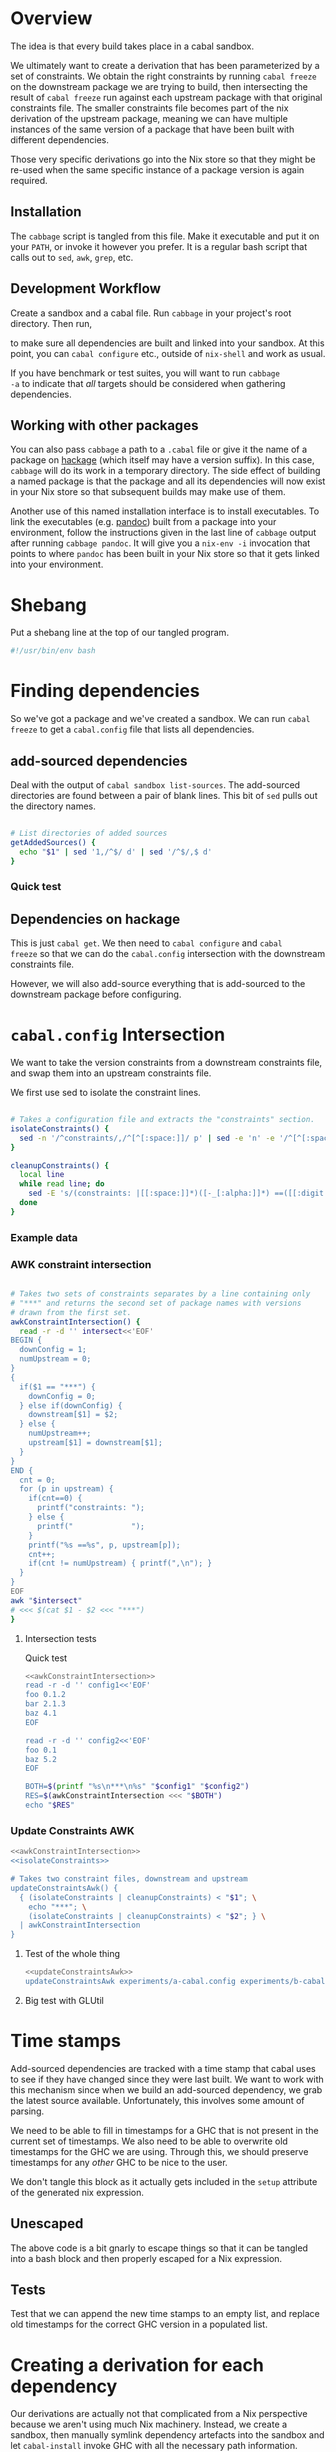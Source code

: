 * Overview
The idea is that every build takes place in a cabal sandbox.

We ultimately want to create a derivation that has been parameterized
by a set of constraints. We obtain the right constraints by running
=cabal freeze= on the downstream package we are trying to build, then
intersecting the result of =cabal freeze= run against each upstream
package with that original constraints file. The smaller constraints
file becomes part of the nix derivation of the upstream package,
meaning we can have multiple instances of the same version of a
package that have been built with different dependencies.

Those very specific derivations go into the Nix store so that they
might be re-used when the same specific instance of a package version
is again required.

** Installation
The ~cabbage~ script is tangled from this file. Make it executable and
put it on your ~PATH~, or invoke it however you prefer. It is a
regular bash script that calls out to ~sed~, ~awk~, ~grep~, etc.

** Development Workflow
Create a sandbox and a cabal file. Run ~cabbage~ in your project's
root directory. Then run,

#+BEGIN_SRC sh :exports none
nix-shell --run 'sh $setup'
#+END_SRC

to make sure all dependencies are built and linked into your
sandbox. At this point, you can ~cabal configure~ etc., outside of
~nix-shell~ and work as usual.

If you have benchmark or test suites, you will want to run ~cabbage
-a~ to indicate that /all/ targets should be considered when gathering
dependencies.

** Working with other packages
You can also pass ~cabbage~ a path to a ~.cabal~ file or give it the
name of a package on [[http://hackage.haskell.org][hackage]] (which itself may have a version
suffix). In this case, ~cabbage~ will do its work in a temporary
directory. The side effect of building a named package is that the
package and all its dependencies will now exist in your Nix store so
that subsequent builds may make use of them.

Another use of this named installation interface is to install
executables. To link the executables (e.g. [[http://hackage.haskell.org/package/pandoc][pandoc]]) built from a
package into your environment, follow the instructions given in the
last line of ~cabbage~ output after running ~cabbage pandoc~. It will
give you a ~nix-env -i~ invocation that points to where ~pandoc~ has
been built in your Nix store so that it gets linked into your
environment.

* Shebang
Put a shebang line at the top of our tangled program.

#+BEGIN_SRC sh :tangle cabbage :padline no
#!/usr/bin/env bash
#+END_SRC

* Finding dependencies
So we've got a package and we've created a sandbox. We can run =cabal
freeze= to get a =cabal.config= file that lists all dependencies.

** add-sourced dependencies

Deal with the output of =cabal sandbox list-sources=. The add-sourced
directories are found between a pair of blank lines. This bit of =sed=
pulls out the directory names.

#+NAME: getAddedSources
#+BEGIN_SRC sh :tangle cabbage :exports code

# List directories of added sources
getAddedSources() {
  echo "$1" | sed '1,/^$/ d' | sed '/^$/,$ d'
}
#+END_SRC

*** Quick test
#+BEGIN_SRC sh :result output :exports none :noweb yes
<<getAddedSources>>
IFS='' read -r -d '' LISTED <<'EOF'
Source dependencies registered in the current sandbox
('/Users/acowley/Documents/Projects/Nix/CabbageDown/.cabal-sandbox'):

/Users/acowley/Documents/Projects/Nix/TestCabbage

To unregister source dependencies, use the 'sandbox delete-source' command.
EOF

getAddedSources "$LISTED"
#+END_SRC

#+RESULTS:
: /Users/acowley/Documents/Projects/Nix/TestCabbage

** Dependencies on hackage
This is just =cabal get=. We then need to =cabal configure= and =cabal
freeze= so that we can do the =cabal.config= intersection with the
downstream constraints file.

However, we will also add-source everything that is add-sourced to the
downstream package before configuring.

* =cabal.config= Intersection
We want to take the version constraints from a downstream constraints
file, and swap them into an upstream constraints file.

We first use sed to isolate the constraint lines.
#+NAME: isolateConstraints
#+BEGIN_SRC sh :exports code

# Takes a configuration file and extracts the "constraints" section.
isolateConstraints() {
  sed -n '/^constraints/,/^[^[:space:]]/ p' | sed -e 'n' -e '/^[^[:space:]]/,$ d'
}

cleanupConstraints() {
  local line
  while read line; do
    sed -E 's/(constraints: |[[:space:]]*)([-_[:alpha:]]*) ==([[:digit:].]*)(,)?$/\2 \3/' <<< "$line"
  done
}
#+END_SRC

*** Example data

#+BEGIN_SRC sh :exports none :results output :noweb yes
<<isolateConstraints>>
read -r -d '' CONFIG<<'EOF'
constraints: GLURaw ==1.4.0.1,
             JuicyPixels ==3.1.6.1,
             OpenGL ==2.10.0.0,
             OpenGLRaw ==1.5.0.0,
             adjunctions ==4.2,
             array ==0.5.0.0,
             base ==4.7.0.1,
             bifunctors ==4.1.1.1,
             binary ==0.7.1.0,
             bytestring ==0.10.4.0,
             comonad ==4.2.2,
             containers ==0.5.5.1,
             contravariant ==1.2,
             cpphs ==1.18.5,
             deepseq ==1.3.0.2,
             directory ==1.2.1.0,
             distributive ==0.4.4,
             exceptions ==0.6.1,
             filepath ==1.3.0.2,
             free ==4.9,
             ghc-prim ==0.3.1.0,
             hashable ==1.2.2.0,
             integer-gmp ==0.5.1.0,
             lens ==4.4,
             linear ==1.10.1.2,
             mtl ==2.1.3.1,
             nats ==0.2,
             old-locale ==1.0.0.6,
             old-time ==1.1.0.2,
             parallel ==3.2.0.4,
             polyparse ==1.9,
             prelude-extras ==0.4,
             pretty ==1.1.1.1,
             primitive ==0.5.3.0,
             profunctors ==4.2.0.1,
             reflection ==1.5.1,
             rts ==1.0,
             semigroupoids ==4.2,
             semigroups ==0.15.2,
             split ==0.2.2,
             tagged ==0.7.2,
             template-haskell ==2.9.0.0,
             text ==1.1.1.3,
             time ==1.4.2,
             transformers ==0.3.0.0,
             transformers-compat ==0.3.3.4,
             unix ==2.7.0.1,
             unordered-containers ==0.2.5.0,
             vector ==0.10.11.0,
             void ==0.6.1,
             zlib ==0.5.4.1
documentation: True
EOF

CLEAN=$((isolateConstraints | cleanupConstraints) <<< "$CONFIG")
echo "$CLEAN"
#+END_SRC

#+RESULTS:
#+begin_example
GLURaw 1.4.0.1
JuicyPixels 3.1.6.1
OpenGL 2.10.0.0
OpenGLRaw 1.5.0.0
adjunctions 4.2
array 0.5.0.0
base 4.7.0.1
bifunctors 4.1.1.1
binary 0.7.1.0
bytestring 0.10.4.0
comonad 4.2.2
containers 0.5.5.1
contravariant 1.2
cpphs 1.18.5
deepseq 1.3.0.2
directory 1.2.1.0
distributive 0.4.4
exceptions 0.6.1
filepath 1.3.0.2
free 4.9
ghc-prim 0.3.1.0
hashable 1.2.2.0
integer-gmp 0.5.1.0
lens 4.4
linear 1.10.1.2
mtl 2.1.3.1
nats 0.2
old-locale 1.0.0.6
old-time 1.1.0.2
parallel 3.2.0.4
polyparse 1.9
prelude-extras 0.4
pretty 1.1.1.1
primitive 0.5.3.0
profunctors 4.2.0.1
reflection 1.5.1
rts 1.0
semigroupoids 4.2
semigroups 0.15.2
split 0.2.2
tagged 0.7.2
template-haskell 2.9.0.0
text 1.1.1.3
time 1.4.2
transformers 0.3.0.0
transformers-compat 0.3.3.4
unix 2.7.0.1
unordered-containers 0.2.5.0
vector 0.10.11.0
void 0.6.1
zlib 0.5.4.1
#+end_example

*** AWK constraint intersection
#+NAME: awkConstraintIntersection
#+BEGIN_SRC sh :exports code

# Takes two sets of constraints separates by a line containing only
# "***" and returns the second set of package names with versions
# drawn from the first set.
awkConstraintIntersection() {
  read -r -d '' intersect<<'EOF'
BEGIN {
  downConfig = 1;
  numUpstream = 0;
}
{ 
  if($1 == "***") {
    downConfig = 0;
  } else if(downConfig) {
    downstream[$1] = $2;
  } else {
    numUpstream++;
    upstream[$1] = downstream[$1];
  }
}
END {
  cnt = 0;
  for (p in upstream) {
    if(cnt==0) {
      printf("constraints: ");
    } else {
      printf("             ");
    }
    printf("%s ==%s", p, upstream[p]);
    cnt++;
    if(cnt != numUpstream) { printf(",\n"); }
  }
}
EOF
awk "$intersect"
# <<< $(cat $1 - $2 <<< "***")
}
#+END_SRC

**** Intersection tests
Quick test

#+BEGIN_SRC sh :results output :noweb yes
<<awkConstraintIntersection>>
read -r -d '' config1<<'EOF'
foo 0.1.2
bar 2.1.3
baz 4.1
EOF

read -r -d '' config2<<'EOF'
foo 0.1
baz 5.2
EOF

BOTH=$(printf "%s\n***\n%s" "$config1" "$config2")
RES=$(awkConstraintIntersection <<< "$BOTH")
echo "$RES"

#+END_SRC

#+RESULTS:
: constraints: baz ==4.1,
:              foo ==0.1.2

*** Update Constraints AWK
#+NAME: updateConstraintsAwk
#+BEGIN_SRC sh :noweb yes :tangle cabbage
<<awkConstraintIntersection>>
<<isolateConstraints>>
 
# Takes two constraint files, downstream and upstream
updateConstraintsAwk() {
  { (isolateConstraints | cleanupConstraints) < "$1"; \
    echo "***"; \
    (isolateConstraints | cleanupConstraints) < "$2"; } \
  | awkConstraintIntersection
}
#+END_SRC

**** Test of the whole thing
#+BEGIN_SRC sh :results output :noweb yes
<<updateConstraintsAwk>>
updateConstraintsAwk experiments/a-cabal.config experiments/b-cabal.config
#+END_SRC

#+RESULTS:
: constraints: base ==4.8,
:              ghc-prim ==0.3.1.0,
:              integer-gmp ==0.5.1.0

**** Big test with GLUtil
#+BEGIN_SRC sh :noweb yes :results output :exports none
<<updateConstraintsAwk>>

read -r -d '' configGLUtil<<'EOF'
constraints: GLURaw ==1.4.0.1,
             JuicyPixels ==3.1.6.1,
             OpenGL ==2.10.0.0,
             OpenGLRaw ==1.5.0.0,
             adjunctions ==4.2,
             array ==0.5.0.0,
             base ==4.7.0.1,
             bifunctors ==4.1.1.1,
             binary ==0.7.1.0,
             bytestring ==0.10.4.0,
             comonad ==4.2.2,
             containers ==0.5.5.1,
             contravariant ==1.2,
             cpphs ==1.18.5,
             deepseq ==1.3.0.2,
             directory ==1.2.1.0,
             distributive ==0.4.4,
             exceptions ==0.6.1,
             filepath ==1.3.0.2,
             free ==4.9,
             ghc-prim ==0.3.1.0,
             hashable ==1.2.2.0,
             integer-gmp ==0.5.1.0,
             lens ==4.4,
             linear ==1.10.1.2,
             mtl ==2.1.3.1,
             nats ==0.2,
             old-locale ==1.0.0.6,
             old-time ==1.1.0.2,
             parallel ==3.2.0.4,
             polyparse ==1.9,
             prelude-extras ==0.4,
             pretty ==1.1.1.1,
             primitive ==0.5.3.0,
             profunctors ==4.2.0.1,
             reflection ==1.5.1,
             rts ==1.0,
             semigroupoids ==4.2,
             semigroups ==0.15.2,
             split ==0.2.2,
             tagged ==0.7.2,
             template-haskell ==2.9.0.0,
             text ==1.1.1.3,
             time ==1.4.2,
             transformers ==0.3.0.0,
             transformers-compat ==0.3.3.4,
             unix ==2.7.0.1,
             unordered-containers ==0.2.5.0,
             vector ==0.10.11.0,
             void ==0.6.1,
             zlib ==0.5.4.1
documentation: True
EOF

read -r -d '' configHashable<<'EOF'
constraints: array ==0.5.0.0,
             base ==4.7.0.2,
             bytestring ==0.10.4.0,
             deepseq ==1.3.0.2,
             ghc-prim ==0.3.1.0,
             integer-gmp ==0.5.1.0,
             rts ==1.0,
             text ==1.2.0.4
EOF

TMP1=$(mktemp -t 'cabbage')
TMP2=$(mktemp -t 'cabbage')
echo "$configGLUtil" > $TMP1
echo "$configHashable" > $TMP2
updateConstraintsAwk "$TMP1" "$TMP2"
rm $TMP1
rm $TMP2
#+END_SRC

#+RESULTS:
: constraints: base ==4.7.0.1,
:              text ==1.1.1.3,
:              deepseq ==1.3.0.2,
:              rts ==1.0,
:              bytestring ==0.10.4.0,
:              ghc-prim ==0.3.1.0,
:              array ==0.5.0.0,
:              integer-gmp ==0.5.1.0

* Time stamps
Add-sourced dependencies are tracked with a time stamp that cabal uses
to see if they have changed since they were last built. We want to
work with this mechanism since when we build an add-sourced
dependency, we grab the latest source available. Unfortunately, this
involves some amount of parsing.

We need to be able to fill in timestamps for a GHC that is not present
in the current set of timestamps. We also need to be able to overwrite
old timestamps for the GHC we are using. Through this, we should
preserve timestamps for any /other/ GHC to be nice to the user.

We don't tangle this block as it actually gets included in the =setup=
attribute of the generated nix expression.

#+NAME: updateTimeStamps
#+BEGIN_SRC sh :exports none

# Takes a GHC platform string, an array of add-source dependency
# directories, and a string of old timestamps. Produces a new
# timestamp string.
updateTimeStamps() {
  local -a DEPS=("''\${!2}")
  local CUR_TIME=\$(date +%s)
  local i
  local STAMPED
  for ((i = 0; i < "''\${#DEPS[@]}"; ++i)); do
    STAMPED[\$i]="(\"''\${DEPS[\$i]}\",\$CUR_TIME)"
  done
  local NEWSTAMP="(\"\$1\",[''\${STAMPED[@]}])"
  if echo "\$3" | grep -q "\$1"; then
    echo "\$3" | sed "s:(\"\$1\",[^]]*\]):\$NEWSTAMP:"
  else
    echo "\$3" | sed "s:\]\\\$:\$NEWSTAMP]:"
  fi
}
#+END_SRC

** Unescaped

The above code is a bit gnarly to escape things so that it can be
tangled into a bash block and then properly escaped for a Nix expression.

#+NAME: updateTimeStamps2
#+BEGIN_SRC sh :exports none

# Takes a GHC platform string, an array of add-source dependency
# directories, and a string of old timestamps. Produces a new
# timestamp string.
updateTimeStamps() {
  local -a DEPS=("${!2}")
  local CUR_TIME=\$(date +%s)
  local i
  local STAMPED
  for ((i = 0; i < "${#DEPS[@]}"; ++i)); do
    STAMPED[\$i]="(\"${DEPS[$i]}\",$CUR_TIME)"
  done
  local NEWSTAMP="(\"$1\",[${STAMPED[@]}])"
  if echo "$3" | grep -q "$1"; then
    echo "$3" | sed "s:(\"$1\",[^]]*\]):$NEWSTAMP:"
  else
    echo "$3" | sed "s:\]\$:$NEWSTAMP]:"
  fi
}
#+END_SRC

** Tests
Test that we can append the new time stamps to an empty list, and
replace old timestamps for the correct GHC version in a populated list.

#+BEGIN_SRC sh :noweb yes :results output :exports none
<<updateTimeStamps2>>
ghcPlatform="x86_64-osx-ghc-7.8.4"
deps=("/A/B/C" "/Foo/Bar Me/Baz")
oldStampsEmpty="[]"
oldStampsPop="[(\"x86_64-osx-ghc-7.8.3\", [(\"/A/B/C\", 42)]),\
(\"x86_64-osx-ghc-7.8.4\", [(\"/A/B/C\", 42),(\"/Foo/Bar/Baz\", 42)])]"

updateTimeStamps "$ghcPlatform" deps[@] "$oldStampsEmpty"
updateTimeStamps "$ghcPlatform" deps[@] "$oldStampsPop"
#+END_SRC

#+RESULTS:
: [("x86_64-osx-ghc-7.8.4",[("/A/B/C",1423839326) ("/Foo/Bar Me/Baz",1423839326)])]
: [("x86_64-osx-ghc-7.8.3", [("/A/B/C", 42)]),("x86_64-osx-ghc-7.8.4",[("/A/B/C",1423839326) ("/Foo/Bar Me/Baz",1423839326)])]

* Creating a derivation for each dependency
Our derivations are actually not that complicated from a Nix
perspective because we aren't using much Nix machinery. Instead, we
create a sandbox, then manually symlink dependency artefacts into the
sandbox and let =cabal-install= invoke GHC with all the necessary path
information.

** Check for installed packages

#+NAME: globallyInstalled
#+BEGIN_SRC sh :tangle cabbage :exports code

# Takes a versioned package name, determines if it is already
# available.
globallyInstalled() {
  ghc-pkg --global list "$1" | grep -Fq "$1"
}
#+END_SRC

*** Quick test
#+BEGIN_SRC sh :results output :noweb yes :exports none
<<globallyInstalled>>
cd ghc-mod-5.2.1.2

if globallyInstalled "transformers-0.3.0.0"; then
  echo "transformers-0.3.0.0 is already available?!"
else
  echo "transformers-0.3.0.0 is not available"
fi

if globallyInstalled "transformers-0.3.0.1"; then
  echo "transformers-0.3.0.1 is already available?!"
else
  echo "transformers-0.3.0.1 is not available"
fi

if ! globallyInstalled "transformers-0.3.0.1"; then
  echo "We would need to install transformers-0.3.0.1"
fi
#+END_SRC

#+RESULTS:
: transformers-0.3.0.0 is already available?!
: transformers-0.3.0.1 is not available
: We would need to install transformers-0.3.0.1

** Getting package dependency names
List the exact package names we need as dependencies.

#+NAME: getDependencyNames
#+BEGIN_SRC sh :tangle cabbage :exports code
# Takes a constraint line, returns a package name with version
getDependency() {
   sed -E 's/(constraints: |[[:space:]]*)([-_[:alpha:]]*) ==([[:digit:].]*)(,)?/\2-\3/'
}

# Remove packages that come with GHC
filterOutWiredIn() {
  grep -Ev "^(base-\d|bin-package-db-\d|rts-\d|ghc-\d|ghc-prim-\d\
|integer-gmp-\d)"
}

# Takes a cabal.config file and outputs a list of package names
getDependencies() {
  (isolateConstraints < "$1") | getDependency | filterOutWiredIn
  if [ -f cabbage.config ]; then
    (isolateConstraints < cabbage.config) | getDependency | filterOutWiredIn
  fi
}

# Get dependencies that are /not/ in the global package DB
getUninstalledDependencies() {
  read -r -d '' FILTER<<'EOF'
BEGIN {
  firstLine = 1;
}
{
  if(firstLine) {
    split($0,arr," ");
    for(i in arr) {
      globallyInstalled[arr[i]] = 1;
    }
    firstLine = 0;
  } else {
    if(!globallyInstalled[$1]) {
      print($1);
    }
  }
}
EOF
  (ghc-pkg list --global --simple-output; getDependencies "$1") | awk "$FILTER"
}
#+END_SRC

*** Quick tests

#+BEGIN_SRC sh :noweb yes :results output :exports none
<<isolateConstraints>>
<<getDependencyNames>>
getDependencies experiments/a-cabal.config
#+END_SRC

#+RESULTS:
: TestCabbage-0.1.0.0


Note that "transformers-0.3.0.0" is globally installed with GHC-7.8.4,
so it should be filtered out.

#+BEGIN_SRC sh :results output :noweb yes
<<isolateConstraints>>
<<getDependencyNames>>
getUninstalledDependencies TransTest1/cabal.config
#+END_SRC

#+RESULTS:
: mtl-2.1.3.1
: transformers-compat-0.3.3.3


** Getting package dependency sources
We can =cabal get= things from hackage, but if a dependency has been
add-sourced, we should =cabal sdist= it.

*** Getting from hackage

#+BEGIN_SRC sh :exports none
cabal get $1 -d .cabbages
#+END_SRC

*** Getting from an add-source

#+NAME: getAddSource
#+BEGIN_SRC sh :tangle cabbage :exports code

# Get the package in this directory's full versioned name
getMyFullName() {
  cabal info ./*.cabal | head -n 1 | sed 's/* \([^[:space:]]*\).*/\1/'
}

# Takes a directory name, and returns the package that can be built
# from that directory.
getAddedPackageName() {
  (cd "$1" && getMyFullName)
}

# Get a source distribution of an added-source package
getAddSource() {
  local CWD=$(pwd)
  (cd "$1" && cabal sdist -v0 --output-directory="$CWD"/.cabbages/"$(getMyFullName)")
}
#+END_SRC

#+BEGIN_SRC sh :exports none :noweb yes :results output
<<getAddSource>>
(cd "CabbageDown" && getAddSource "../TestCabbage")
#+END_SRC

*** Get /Any/ Dependency Source
We need a helper function that can get the source code of a dependency
whether it has been add-sourced or it comes from hackage.

**** Array membership
Adapted from [[http://stackoverflow.com/questions/3685970/check-if-an-array-contains-a-value][this StackOverflow question]]

#+NAME: findIndex
#+BEGIN_SRC sh :exports code :tangle cabbage

# Takes an element and an array, returns -1 if the element is /not/ in
# the array; or its index if it is.
findIndex() {
  local i
  declare -a arr=("${!2}")
  for i in "${!arr[@]}"; do 
    [[ "${arr[$i]}" == "$1" ]] && echo $i && return 0; done
  echo "-1"
  return 1

  # for e in "${@:2}"; do [[ "$e" == "$1" ]] && return 0; done
  # return 1
}
#+END_SRC

#+BEGIN_SRC sh :exports none :noweb yes :results output
<<findIndex>>
ARR=("hey" "you guys" "here I" "come")
echo $(findIndex "you guys" ARR[@])
#+END_SRC

#+RESULTS:
: 1

**** Getting add-sourced dependency package names
We use =cabal sandbox list-sources= to get the directories of added
sources, then =getAddedPackageName= to get the name+version of the
package in each directory.

#+BEGIN_SRC sh :noweb yes :exports none :results output
<<getAddedSources>>
<<getAddSource>>

LISTEDSOURCES="$(cd CabbageDown && cabal sandbox list-sources))"
ADDEDSOURCEDIRS=($(getAddedSources "$LISTEDSOURCES"))

# We want the package name of each added source.
for i in "${!ADDEDSOURCEDIRS[@]}"; do
  ADDEDSOURCES[$i]=$(getAddedPackageName "${ADDEDSOURCEDIRS[$i]}")
done
echo "${ADDEDSOURCES[*]}"
#+END_SRC

#+RESULTS:
: TestCabbage-0.1.0.0 TestCabbage2-0.1.0.0

**** getDependencySources
Now we can define a function capable of getting the source for a
dependency that has been add-sourced to a sandbox /or/ that is
available from hackage via =cabal get=.

#+NAME: getDependencySources
#+BEGIN_SRC sh :exports code :tangle cabbage

# Get all dependency sources for the package in the current
# directory. This handles add-sourced dependencies, or those that
# "cabal get" can get (i.e. from hackage).
getDependencySources() {
  local LISTEDSOURCES="$(cabal sandbox list-sources))"
  local ADDEDSOURCEDIRS=($(getAddedSources "$LISTEDSOURCES"))
  local ADDEDSOURCEPACKAGES
  local i
  for i in "${!ADDEDSOURCEDIRS[@]}"; do
    ADDEDSOURCEPACKAGES[$i]=$(getAddedPackageName "${ADDEDSOURCEDIRS[$i]}")
  done
  local DEPS=($(getUninstalledDependencies cabal.config))
  mkdir -p .cabbages
  local d
  for d in "${DEPS[@]}"; do
    i=$(findIndex "$d" ADDEDSOURCEPACKAGES[@])
    if [ "$i" -gt "-1" ]; then
      echo "Getting add-source dependency: $d"
      getAddSource "${ADDEDSOURCEDIRS[$i]}"
    else
      if [ -d .cabbages/"$d" ]; then
        echo "Using existing source dist of $d"
      else
        echo "Getting dependency: $d"
        cabal get "$d" -d .cabbages
      fi
    fi
  done
}
#+END_SRC

#+BEGIN_SRC sh :noweb yes :exports none :results output
<<globallyInstalled>>
<<getDependencyNames>>
<<getAddedSources>>
<<getAddSource>>
<<findIndex>>
<<getDependencySources>>

cd CabbageDown
getDependencySources
#+END_SRC

#+RESULTS:
: Getting add-source dependency: TestCabbage-0.1.0.0
: Getting dependency: colour-2.3.3
: Unpacking to .cabbages/colour-2.3.3/

** Create derivation
We basically use the template suggested by CabbageDown. The only parts
we need to fill in are the ~name~ and ~cabbageDeps~ attributes. The
former is the cabal package name prefixed with "haskell-", and the
latter are just the non-builtin dependencies that we =callPackage=
from their paths in the =.cabbages= directory.

*** Getting the package db path
We need to figure out a string like "x86_64-osx-ghc-7.8.4" that cabal
will use to store things like compiled libraries and a sandbox package
database.

#+NAME: getPackageDBPath
#+BEGIN_SRC sh :tangle cabbage :exports code
getPackageDBPath() {
  if [ -f cabal.sandbox.config ]; then
    cabal sandbox hc-pkg list | grep ".conf.d" | tail -n 1 | sed 's/.*\/\(.*\)-packages.conf.d.*/\1/'
    return 0
  else
    return 1
  fi
}
#+END_SRC

**** A quick test
If we are in a sandbox directory, we get the package db string. If
not, we get an error message.

#+BEGIN_SRC sh :exports none :results output :noweb yes
<<getPackageDBPath>>
cd CabbageDown
RES=$(getPackageDBPath)
if [ $? -eq 0 ]; then
  echo "$RES"
else
  echo "Not in a sandbox!"
fi
#+END_SRC

#+RESULTS:
: x86_64-osx-ghc-7.8.4
**** Experiments
#+BEGIN_SRC sh :exports none
cd CabbageDown
cabal sandbox hc-pkg list | grep ".conf.d" | tail -n 1 | sed 's/.*\/\(.*\)-packages.conf.d.*/\1/'
#+END_SRC

#+RESULTS:
: x86_64-osx-ghc-7.8.4

#+BEGIN_SRC sh :exports none
ghc-pkg list | grep ".conf.d" | tail -n 1 | sed 's/.*\/\(.*\)\/package.conf.d.*/\1/'
#+END_SRC

#+RESULTS:
: x86_64-darwin-7.8.3

#+BEGIN_SRC sh : exports none
#cd CabbageDown
cabal sandbox hc-pkg list > /dev/null
echo $?
#+END_SRC

#+RESULTS:
: 1


*** Dependency Nix packages

So we have a directory with a package's source code, and we have a
=cabal.config= from the downstream package. The downstream package may
have already had some packages add-sourced to it, so we want to also
have those add-sources. We could either create an independent sandbox,
or use the downstream package's sandbox. Interestingly, we're only
doing this to get the benefit of the =cabal sandbox add-source=
commands, so perhaps using the downstream package's sandbox is the
right thing to do.

Okay, so for the upstream package, we

- cabal sandbox init --sandbox=../.cabal.sandbox=
- cabal freeze
- Get dependencies by intersecting upstream's cabal.config with
  downstream's

**** A note on cabal install and custom setup scripts
Previously, the builder script in the Nix expression invoked ~cabal
install~ with various flags. This worked almost all the time, except
with custom setup programs. These work okay when built with
~cabal configure --builddir=...~, but the necessary flags don't seem
to be forwarded to the configure phase from an invocation of ~cabal
install~. So, for now we manually ~configure~, ~build~, and ~copy~.

This used to how we configured, built, and installed a package:

#+BEGIN_SRC sh :exports none
HOME=. \${cabalTmp} --builddir=\$out/dist --bindir=\$out/bin --with-gcc=\$CC install \$cabalFlags
#+END_SRC

A related issue arises when invoking ~cabal sdist~ which also builds
the setup program. Even with ~--builddir~ passed to ~cabal~, this
tries to built ~setup~ in a ~dist~ directory alongside the source
code.

This used to be an early part of the builder:

#+BEGIN_SRC sh :exports none
CWD=\$(pwd)
(cd \$src && cabal --config-file="\$CWD"/.cabal/config sdist --output-directory="\$CWD")
#+END_SRC

**** The bash code

#+NAME: mkCabbage
#+BEGIN_SRC sh :exports code :tangle cabbage :noweb yes

# Define an attribute for each package. Takes an array of attribute
# names, and an array of corresponding directory names that are home
# to Nix package definitions (these are all in the .cabbages
# directory).
callCabbages() {
  local -a NAMES=("${!1}")
  local PKGS
  local -a PKGS=("${!2}")
  local i

  for ((i = 0; i < ${#NAMES[@]}; ++i)); do
    echo "      ${NAMES[$i]} = callPackage .cabbages/${PKGS[$i]} {"
    echo "        inherit frozenCabbages haskellBuildTools;"
    echo "      };"
  done
}

# Build a .nix file from a .cabal file in the current directory Takes
# the ghcPlatform string, this package's name, and whether or not this
# package should define frozenCabbages.
mkCabbage() {
  local NIX
  local FROZENUPSTREAM
  local FROZENDEF
  local LINKSANDBOX
  local DEPS=($(getUninstalledDependencies cabal.config))

  local DEPNAMES
  local i
  for ((i=0; i < ${#DEPS[@]}; ++i)); do
    # Remove version number from dependency name
    DEPNAMES[$i]=$(sed 's/\(.*\)-[[:digit:]].*/\1/' <<< "${DEPS[$i]}")
  done

  if [ "$3" = true ]; then
    # This is /the/ downstream package

    # We will need the standard callPackage function and cabbageOverrides
    FROZENUPSTREAM="callPackage, mkCabbageOverrides"

    # We will define the frozenCabbages attribute
    IFS=$'\n' read -r -d '' FROZENDEF <<EOF
frozenCabbages = rec {
      cabbageOverrides = mkCabbageOverrides frozenCabbages;
$(callCabbages DEPNAMES[@] DEPS[@])
    };
EOF

    # We will seed the sandbox /in this directory/ with our
    # dependencies in the nix store so the user can continue using a
    # standard cabal workflow (e.g. tools like ghc-mod).
    mkdir -p .cabal-sandbox/lib/"$1"
    LINKSANDBOX="mkdir -p $(pwd)/.cabal-sandbox/lib/$1/\${nm} && ln -sFf \${p}/.cabal-sandbox/lib/$1/\${nm}/* $(pwd)/.cabal-sandbox/lib/$1/\${nm} && ln -sFf \${pkg.outPath}/.cabal-sandbox/$1-packages.conf.d/\${nm}*.conf "$(pwd)"/.cabal-sandbox/$1-packages.conf.d/";
  else
    # This is an upstream package (dependency)
    FROZENUPSTREAM="frozenCabbages"
  fi

  local SYNOPSIS=$(cabal info ./*.cabal \
                   | grep "Synopsis:" \
                   | sed 's/[[:space:]]*Synopsis:[[:space:]]*\(.*\)/\1/')

  # Now we build up the Nix expression
  IFS=$'\n' read -r -d '' NIX <<EOF
{ stdenv, lib, haskellBuildTools, $FROZENUPSTREAM }:
let cabalTmp = "cabal --config-file=./.cabal/config";
    $FROZENDEF
    mkCmd = pkg: let nm = lib.strings.removePrefix "haskell-" pkg.name;
                     p = pkg.outPath;
                     libPath = ".cabal-sandbox/lib/$1";
                     pkgPath = ".cabal-sandbox/$1-packages.conf.d";
                 in ''ln -s \${p}/\${libPath}/\${nm} \$out/\${libPath}/
                      ln -s \${p}/\${pkgPath}/\${nm}*.conf \$out/\${pkgPath}/
                    '';
    mkSetupCmd = pkg: let nm = lib.strings.removePrefix "haskell-" pkg.name;
                          p = pkg.outPath;
                      in "$LINKSANDBOX\n";
in
(lib.makeOverridable stdenv.mkDerivation rec {
  name = "haskell-$2";
  src = ./.;
  cabbageDeps = with frozenCabbages; [ $(echo "${DEPNAMES[@]}") ];
  buildInputs = [ stdenv.cc ] ++ haskellBuildTools ++ cabbageDeps;

  # Build the commands to merge package databases
  cmds = lib.strings.concatStrings (map mkCmd cabbageDeps);
  setupCmds = lib.strings.concatStrings (map mkSetupCmd cabbageDeps);
  cabalFlags = "";

  setup = builtins.toFile "setup.sh" ''
    <<updateTimeStamps>>
    eval "\$setupCmds"
    \${cabalTmp} sandbox hc-pkg recache
    SRCS=(\$(cabal sandbox list-sources | sed '1,/^\$/ d' | sed '/^\$/,\$ d'))
    OLDTIMESTAMPS=\$(cat .cabal-sandbox/add-source-timestamps)
    updateTimeStamps "$1" SRCS[@] "\$OLDTIMESTAMPS" > .cabal-sandbox/add-source-timestamps
  '';
  builder = builtins.toFile "builder.sh" ''
    source \$stdenv/setup
    mkdir \$out

    cp -R \$src/* .
    #*/

    \${cabalTmp} sandbox --sandbox=\$out/.cabal-sandbox init
    mkdir -p \$out/.cabal-sandbox/lib/$1
    eval "\$cmds"
    \${cabalTmp} sandbox hc-pkg recache

    \${cabalTmp} --builddir=\$out/dist --bindir=\$out/bin --libdir=\$out/.cabal-sandbox/lib --with-gcc=\$CC configure \$cabalFlags
    echo "Building..."
    \${cabalTmp} --builddir=\$out/dist build -v0
    \${cabalTmp} --builddir=\$out/dist copy
    \${cabalTmp} --builddir=\$out/dist register
    \${cabalTmp} --builddir=\$out/dist clean || true
  '';    
  meta = {
    description = "$SYNOPSIS";
  };
}).override (let myAttr = (builtins.parseDrvName "$2").name;
             in lib.attrByPath [ myAttr ] {} frozenCabbages.cabbageOverrides)
EOF

  echo "$NIX" > default.nix
}

prepCabbage() {
  cabal freeze > /dev/null
  mv cabal.config cabal.config.bak
  updateConstraintsAwk ../../cabal.config cabal.config.bak > cabal.config
  mkCabbage "$dbPath" "$d" false
}

# Takes a flag to determine if the dependencies of all targets should
# be built. If the flag is true, then the build-depends of all targets
# are consolidated and considered when determining a build plan.
mkCabbages() {
  if [ "$1" = true ]; then
    freezeConsolidatedCabal ./*.cabal
  else
    cabal freeze
  fi
  local RES=$?
  if [ $RES -ne 0 ]; then
    echo "Freezing the downstream package $(pwd) failed ($RES)" && false
  else
    echo "Froze downstream package at $(pwd)"
  fi
  local dbPath=$(getPackageDBPath)
  local deps=($(getDependencies cabal.config))
  getDependencySources
  pushd .cabbages > /dev/null
  for d in "${deps[@]}"; do
    if ! globallyInstalled $d; then
      echo "Making cabbage: $d"
      (cd "$d" && prepCabbage)
    fi
  done
  popd > /dev/null
  
  mkCabbage "$dbPath" "$(getMyFullName)" true
}
#+END_SRC

#+BEGIN_SRC sh :exports none :results output :noweb yes
<<globallyInstalled>>
<<getPackageDBPath>>
<<getDependencyNames>>
<<mkCabbage>>
<<getAddedSources>>
<<getAddSource>>
<<findIndex>>
<<getDependencySources>>
<<updateConstraintsAwk>>

(cd CabbageDown && mkCabbages)
#+END_SRC

#+RESULTS:
: Resolving dependencies...
: Froze downstream package at /Users/acowley/Documents/Projects/Nix/CabbageDown
: Getting add-source dependency: TestCabbage-0.1.0.0
: Getting dependency: colour-2.3.3
: Making cabbage: TestCabbage-0.1.0.0
: Making cabbage: colour-2.3.3

* Multiple Targets

We sometimes want ~cabal freeze~ to consider the dependencies of all
targets, including test and benchmark suites. We accomplish this by
producing a dummy ~.cabal~ file with a build-depends stanza that
consolidates all dependnecies, then run ~cabal freeze~ against that.

** Consolidate build-depends

#+NAME: consolidateBuildDepends
#+BEGIN_SRC sh :exports code

# Consolidate the build-depends stanzas from every target in the given
# .cabal file.
consolidateBuildDepends() {
  local MYNAME=$(grep "^name:" "$1" | sed 's/name:[[:space:]]*\([[:alpha:]].*$\)/\1/')
  
  # Print out any "build-depends" stanzas we find. These are delimited
  # by indentation.
  read -r -d '' BUILDDEPS<<'EOF'
BEGIN { buildDep = 0; }
/[[:space:]]*build-depends: /{ 
  buildDep = 1;
  match($0, /^[[:space:]]*/);
  indentation = RLENGTH;
  print $0;
}
{
  if(buildDep == 1) {
    buildDep = 2;
  } else if(buildDep == 2) {
    match($0, /^[[:space:]]*/);
    if(RLENGTH > indentation) {
      print $0;
    } else {
      buildDep = 0;
    }
  }
}
EOF

  # Given a list of build-depends with the format "package, versions",
  # deal with potential duplicates in the sequence by choosing the first
  # non-empty version range encountered for each package name. Prints
  # out a merged build-depends section.
  
  read -r -d '' MERGE<<EOF
BEGIN { FS=","; count = 0; }
{
  if(\$1 == "$MYNAME") {
  } else if(NF==1 && !(\$1 in constraints)) {
    count++;
    constraints[\$1] = "";
  } else if(NF==2) {
    if(!(\$1 in constraints)) {
      constraints[\$1] = \$2;
      count++;
    } else if(constraints[\$1] == "") {
      constraints[\$1] = \$2;
    }
  }
}
END {
  i = 0;
  for(c in constraints) {
    if(i == 0) {
      printf("  build-depends: %s%s", c, constraints[c]);
    } else {
      printf("                 %s%s", c, constraints[c]);
    }
    i++;
    if(i < count) {
      printf(",\n");
    } else {
      printf("\n");
    }
  }
}
EOF

  # Get all build-depends stanzas, remove the "build-depends:" string,
  # commas between dependencies, and line comments. Then, remove leading
  # spaces and reformat each dependency as "package, versions", and pipe
  # into the AWK merge program.
  (awk "$BUILDDEPS" | \
  sed -e 's/^[[:space:]]*build-depends:[[:space:]]*//' -e 's/,/\
  /g' -e 's/--.*$//' | sed -e 's/^[[:space:]]*//' -e 's/[[:space:]]/, /' | \
  awk "$MERGE") < "$1"
}
#+END_SRC

*** Test
#+BEGIN_SRC sh :exports none :noweb yes :results output
<<consolidateBuildDepends>>
consolidateBuildDepends ~/Documents/Projects/Hocl/Hocl.cabal
#+END_SRC

#+RESULTS:
#+begin_example
  build-depends: base >=4.6 && <4.8,
                 containers,
                 text >= 1.1 && < 1.3,
                 mtl,
                 linear >= 1.10 && < 1.11,
                 wl-pprint-text >= 1.1 && < 1.2,
                 primitive,
                 lens,
                 semigroups >= 0.14 && < 0.16,
                 transformers >= 0.4 && < 0.5,
                 tasty-hunit,
                 vector,
                 ghc-prim,
                 tagged,
                 tasty
#+end_example

Are self-dependencies going to be a problem? Possibly. Probably best
to just filter them out of the dummy consolidated cabal file.

** Consolidated Cabal

#+NAME: freezeConsolidatedCabal
#+BEGIN_SRC sh :tangle cabbage :noweb yes :exports code
<<consolidateBuildDepends>>

# Takes a .cabal file name and produces a cabal file with a
# build-depends stanza including the dependencies for every target of
# the original cabal file for freezing purposes.
consolidatedTargetsCabal() {
  local CABAL
  read -r -d '' CABAL<<'EOF'
name:               Dummy
version:            0.1.0.0
build-type:         Simple
cabal-version:      >=1.10

library
  exposed-modules:
EOF

  echo "$CABAL"
  consolidateBuildDepends "$1"
}

freezeConsolidatedCabal() {
  local NUMCABALS=$(find . -maxdepth 1 -name '?*.cabal' | wc -l)
  if [ "$NUMCABALS" -gt 1 ]; then
    echo "Error: Found multiple cabal files!"
    exit 1
  fi
  local REALCABAL=$(basename "$(ls ./*.cabal)")
  consolidatedTargetsCabal "$1" > cabbageDummy.cabal
  mv "$REALCABAL" cabbageBackup.bak
  cabal freeze
  mv cabbageBackup.bak "$REALCABAL"
  rm cabbageDummy.cabal
}
#+END_SRC

* Top-level

** Default nix expression
We currently build with GHC-7.8.4 and cabal-install-1.20.0.6.

This expression is suitable for ~nix-shell~ or to be installed itself.

#+NAME: defaultShell
#+BEGIN_SRC sh

# A default Nix expression suitable for nix-shell or installation.
defaultShell() {
  local NIX
  IFS=$'\n' read -r -d '' NIX <<'EOF'
with import <nixpkgs> {};
let myGHC = ghc.ghc784;
    flagTransformersCompat = frozen:
      if frozen ? transformers-compat
      then let v = if frozen ? transformers
                   then (builtins.parseDrvName frozen.transformers.name).version
                   else if lib.versionOlder myGHC.version "7.8.5"
                        then "0.3.0.0"
                        else "0.4.0.0";
               flag = 
                 if lib.versionAtLeast v "0.2"
                 then if lib.versionOlder v "0.3"
                      then "-f two"
                      else if lib.versionOlder v "0.4"
                           then "-f three"
                           else ""
                 else "";
               flagged = if flag == ""
                         then {}
                         else { cabalFlags = flag; };
           in { transformers-compat = flagged; }
      else {};
    mkCabbageOverrides = frozen: flagTransformersCompat frozen;
in callPackage ./default.nix {
     inherit mkCabbageOverrides;
     haskellBuildTools = [ myGHC
                           haskellPackages.cabalInstall_1_20_0_6
                           haskellPackages.happy ];
}
EOF
  echo "$NIX"
}

getNamedCabbage() {
  local NIX
  read -r -d '' NIX<<EOF
with import <nixpkgs> {};
with import ./shell.nix;
(lib.findFirst (pkg: (builtins.parseDrvName pkg.name).name == "haskell-$1")
               {name="Error";}
               cabbageDeps).outPath
EOF
  echo "$NIX" > getNamedCabbage.nix

  local CABBAGE
  CABBAGE=$(nix-instantiate --eval getNamedCabbage.nix | sed 's/^"\(.*\)"$/\1/')
  echo "To install $1 in your environment, run:"
  echo "nix-env -i $CABBAGE"
}
#+END_SRC

** Arguments
If given an argument, try to get it from hackage.

The technique for creating a temporary directory that works on both
Linux and Darwin is from [[http://unix.stackexchange.com/questions/30091/fix-or-alternative-for-mktemp-in-os-x][here]].

#+NAME: buildInTempDir
#+BEGIN_SRC sh
mytmpdir=$(mktemp -d 2>/dev/null || mktemp -d -t 'cabbage-temp')
(cd "$mytmpdir" \
    && getCabalFile "$1" \
    && cabal sandbox init \
    && mkCabbages $ALLTARGETS \
    && defaultShell > shell.nix \
    && cabal sandbox hc-pkg recache \
    && nix-shell --run "echo 'Done'" \
    && getNamedCabbage "$1")
rm -r "$mytmpdir"
#+END_SRC

*** Support to generate a dependency
When the user wants to install a library into the nix store, we
generate a dummy package that depends on the package the user wants,
then install the dummy package's dependencies with ~nix-shell~. The
cabbage process is driven by ~cabal freeze~ which is happy to run the
solver on a very minimal cabal file. So, we see what we got from
~cabal get~, then reformat the directory name into a version
constraint that we use to populate the dummy cabal file.

#+NAME: mkDummyCabal
#+BEGIN_SRC sh :exports code

# Takes a versioned file name, e.g. "foo-0.8.2",
# and returns "foo ==0.8.2"
mkConstraintString() {
  sed 's/\(.*\)-\([[:digit:]].*\)/\1 ==\2/' <<< "$1"
}

# Takes a versioned file name and produces a minimal cabal file for
# freezing purposes.
mkDummyCabal() {
  local CABAL
  local SELFDEP=$(mkConstraintString "$1")

  read -r -d '' CABAL<<EOF
name:               Dummy
version:            0.1.0.0
build-type:         Simple
cabal-version:      >=1.10

library
  build-depends:    $SELFDEP
  exposed-modules:
EOF

  echo "$CABAL"
}
#+END_SRC

**** A quick test
#+BEGIN_SRC sh :results output :exports none :noweb yes
<<mkDummyCabal>>
mkDummyCabal "foo-0.8.2"
#+END_SRC

#+RESULTS:
: cabal-version:      >=1.10
: 
: executable Dummy
:   build-depends:    foo ==0.8.2

*** Getting the file to build in a temporary directory
#+NAME: getCabalFile
#+BEGIN_SRC sh :noweb yes :exports code
<<mkDummyCabal>>

# If the argument is a cabal file, copy the contents of the directory
# it is in to the current directory. Otherwise, try using ~cabal get~
# to download the package from hackage.
getCabalFile() {
  if [ -f "$1" ]; then
    cp -R "$(dirname "$1")"/* .
  else
    mkdir -p .cabbages
    cabal get "$1" -d .cabbages
    local VERSIONED_NAME=$(ls .cabbages)
    mkDummyCabal "$VERSIONED_NAME" > dummy.cabal
  fi
}
#+END_SRC

** No arguments
This lets us just run the tangled shell script from the command line
and generates a Nix expression for the cabal file in the current
directory.

** Code
#+BEGIN_SRC sh :exports code :tangle cabbage :noweb yes
<<getCabalFile>>
<<defaultShell>>

showHelp() {
  echo "Usage: cabbage [-a] [packageName]"
  echo ""
  echo "- Run cabbage in a directory with a .cabal file to build Nix"
  echo "  expressions for the current package and all of its dependencies."
  echo "  Then run 'nix-shell --run 'sh $setup'' to ensure that all "
  echo "  dependencies are available in the Nix store, and to link them into "
  echo "  the sandbox. "
  echo "  If no sandbox is in the current directory, a new one will be created."
  echo ""
  echo "- The '-a' option will additionally link the dependencies of all "
  echo "  build targets of the current .cabal file. Without this option, "
  echo "  dependencies of test and benchmark suites won't be installed or "
  echo "  linked into the sandbox"
  echo ""
  echo "- If cabbage is given a path to a .cabal file or a package name "
  echo "  (with optional version suffix) available on hackage, that package "
  echo "  will be built in a temporary directory so that it is available in "
  echo "  the Nix store for future builds. If you want executables provided "
  echo "  by that package to be linked into your environment, follow the "
  echo "  instructions in the last line of cabbage output."
}

ALLTARGETS=false

while getopts ":ah" opt; do
  case "$opt" in
    a) ALLTARGETS=true;;
    h|\?) showHelp; exit 0;;
  esac
done
shift $((OPTIND - 1))

if [ "$#" -eq 0 ]; then
  if ! [ -f cabal.sandbox.config ]; then
    cabal sandbox init
  fi
  if ! [ -f shell.nix ]; then
    defaultShell > shell.nix
  fi
  mkCabbages $ALLTARGETS
else
  <<buildInTempDir>>
fi
#+END_SRC

* Tasks
** TODO Support a --dry-run option
It would be nice to get some sort of information about what you're
getting into before kicking off a big build.
** TODO Support a .cabbage dot file
This can be used to specify things that go into
~haskellBuildTools~. Specifically, the versions of GHC and
cabal-install.
** TODO Cache a hackage index file
We can extract the .cabal file for every needed package from the
index, and use that for nix file generation. However, the full index
file is 8.5MB, so we certainly /don't/ want to download it for every
cabbage run. However, having it cached locally would mean we could
generate nix files without any network activity.
** TODO Cache cabbages
Right now, we always download a package and we always generate a
cabbage. What we could do is cache the downloaded source, then do the
cabal.config intersection and check if we've got an equivalent
default.nix in the cache. It's not clear how much time this would
save. We need to do the constraint intersection no matter what. We
could hash the constraint intersection with the package's .cabal file
and see if we've already generated an equivalent cabbage. This would
just save us the trouble of producing the actual .nix files, but much
of the work would have already been done.
** TODO Produce a cabbage from a package's cabal file only
We can download just the ~.cabal~ file with something like,

#+BEGIN_SRC sh :exports none
curl http://hackage.haskell.org/package/lens-4.7/lens.cabal
#+END_SRC

and pipe that straight into cabbage production. Then, if we /need/ to
get the source, we can cabal get it. A downside to this is when it
comes to add-sourced dependencies. If we delay copying the source,
then we need to somehow remember how to get it. The current approach
gets the source right when we're working out from where to get the
~.cabal~ file for the dependency.
** TODO Support test and benchmark stanzas
Newer versions of ~cabal-install~ can take ~--enable-tests~ and/or
~--enable-benchmarks~ flags for the ~freeze~ command. We will need to
figure out /how/ to pass these flags to ~mkCabbages~ where they are
needed. But note that they are (probably?) only needed for the
top-level downstream package. They are also /not/ supported by
~cabal-install-1.20.0.6~ so relying on them will have to wait.
** TODO Loosen up constraint parsing
We might as well be a tiny bit flexible in parsing these lines.
